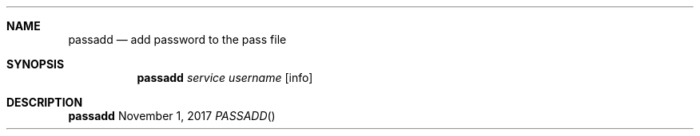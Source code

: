 .Dd November 1, 2017
.Dt PASSADD
.Sh NAME
.Nm passadd
.Nd add password to the pass file
.Sh SYNOPSIS
.Nm
.Ar service
.Ar username
.Op info
.Sh DESCRIPTION
.Nm
